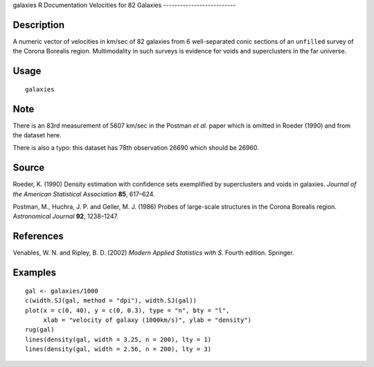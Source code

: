 galaxies
R Documentation
Velocities for 82 Galaxies
--------------------------

Description
~~~~~~~~~~~

A numeric vector of velocities in km/sec of 82 galaxies from 6
well-separated conic sections of an ``unfilled`` survey of the
Corona Borealis region. Multimodality in such surveys is evidence
for voids and superclusters in the far universe.

Usage
~~~~~

::

    galaxies

Note
~~~~

There is an 83rd measurement of 5607 km/sec in the Postman *et al.*
paper which is omitted in Roeder (1990) and from the dataset here.

There is also a typo: this dataset has 78th observation 26690 which
should be 26960.

Source
~~~~~~

Roeder, K. (1990) Density estimation with confidence sets
exemplified by superclusters and voids in galaxies.
*Journal of the American Statistical Association* **85**, 617–624.

Postman, M., Huchra, J. P. and Geller, M. J. (1986) Probes of
large-scale structures in the Corona Borealis region.
*Astronomical Journal* **92**, 1238–1247.

References
~~~~~~~~~~

Venables, W. N. and Ripley, B. D. (2002)
*Modern Applied Statistics with S.* Fourth edition. Springer.

Examples
~~~~~~~~

::

    gal <- galaxies/1000
    c(width.SJ(gal, method = "dpi"), width.SJ(gal))
    plot(x = c(0, 40), y = c(0, 0.3), type = "n", bty = "l",
         xlab = "velocity of galaxy (1000km/s)", ylab = "density")
    rug(gal)
    lines(density(gal, width = 3.25, n = 200), lty = 1)
    lines(density(gal, width = 2.56, n = 200), lty = 3)


